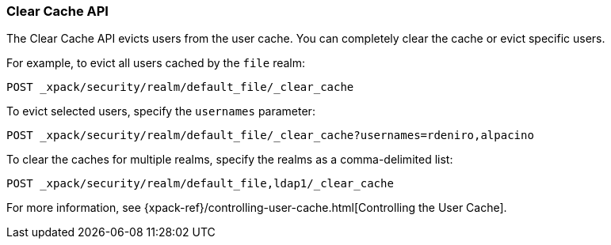 [role="xpack"]
[[security-api-clear-cache]]
=== Clear Cache API

The Clear Cache API evicts users from the user cache. You can completely clear
the cache or evict specific users.

For example, to evict all users cached by the `file` realm:

[source,js]
--------------------------------------------------
POST _xpack/security/realm/default_file/_clear_cache
--------------------------------------------------
// CONSOLE

To evict selected users, specify the `usernames` parameter:

[source,js]
--------------------------------------------------
POST _xpack/security/realm/default_file/_clear_cache?usernames=rdeniro,alpacino
--------------------------------------------------
// CONSOLE

To clear the caches for multiple realms, specify the realms as a comma-delimited
list:

[source, js]
------------------------------------------------------------
POST _xpack/security/realm/default_file,ldap1/_clear_cache
------------------------------------------------------------
// CONSOLE

For more information, see 
{xpack-ref}/controlling-user-cache.html[Controlling the User Cache].
